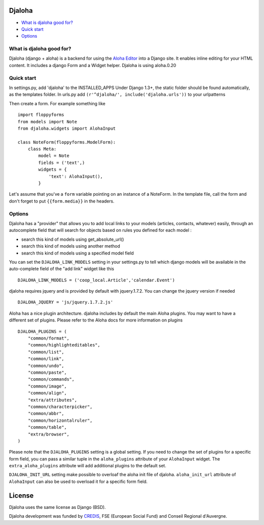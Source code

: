 Djaloha
===============================================
.. image:: https://secure.travis-ci.org/dmpinheiro/djaloha.png?branch=master

* `What is djaloha good for?`_
* `Quick start`_
* `Options`_

.. _What is djaloha good for?: #good-for
.. _Quick start?: #quick-start
.. _Options?: #options

.. _good-for:

What is djaloha good for?
------------------------------------
Djaloha (django + aloha) is a backend for using the `Aloha Editor <http://aloha-editor.org/>`_ into a Django site.
It enables inline editing for your HTML content.
It includes a django Form and a Widget helper.
Djaloha is using aloha.0.20

.. _quick-start:

Quick start
------------------------------------
In settings.py, add 'djaloha' to the INSTALLED_APPS 
Under Django 1.3+, the static folder should be found automatically, as the templates folder.
In urls.py add ``(r'^djaloha/', include('djaloha.urls'))`` to your urlpatterns

Then create a form. For example something like ::

    import floppyforms
    from models import Note
    from djaloha.widgets import AlohaInput
    
    class NoteForm(floppyforms.ModelForm):
        class Meta:
            model = Note
            fields = ('text',)
            widgets = {
                'text': AlohaInput(),
            }


Let's assume that you've a ``form`` variable pointing on an instance of a NoteForm.
In the template file, call the form and don't forget to put ``{{form.media}}`` in the headers.

.. _options:

Options
------------------------------------

Djaloha has a "provider" that allows you to add local links to your models (articles, contacts, whatever) easily, through an autocomplete field that will search for objects based on rules you defined for each model :

* search this kind of models using get_absolute_url()
* search this kind of models using another method
* search this kind of models using a specified model field

You can set the ``DJALOHA_LINK_MODELS`` setting in your settings.py to tell which django models will be available in the auto-complete field of the "add link" widget like this ::

    DJALOHA_LINK_MODELS = ('coop_local.Article','calendar.Event')
    
    
djaloha requires jquery and is provided by default with jquery.1.7.2. You can change the jquery version if needed ::

    DJALOHA_JQUERY = 'js/jquery.1.7.2.js'
    
    
Aloha has a nice plugin architecture. djaloha includes by default the main Aloha plugins. You may want to have a different set of plugins.
Please refer to the Aloha docs for more information on plugins ::

    DJALOHA_PLUGINS = (
        "common/format",
        "common/highlighteditables",
        "common/list",
        "common/link",
        "common/undo",
        "common/paste",
        "common/commands",
        "common/image",
        "common/align",
        "extra/attributes",
        "common/characterpicker",
        "common/abbr",
        "common/horizontalruler",
        "common/table",
        "extra/browser",
    )
    

Please note that the ``DJALOHA_PLUGINS`` setting is a global setting. If you need to change the set of plugins for a specific form field, you
can pass a similar tuple in the ``aloha_plugins`` attribute of your ``AlohaInput`` widget.
The ``extra_aloha_plugins`` attribute will add additional plugins to the default set.

``DJALOHA_INIT_URL`` setting make possible to overloaf the aloha init file of djaloha. ``aloha_init_url`` attribute of ``AlohaInput`` can also be used to overload it for a specific form field.

License
=======

Djaloha uses the same license as Django (BSD).

Djaloha development was funded by `CREDIS <http://credis.org/>`_, FSE (European Social Fund) and Conseil Regional d'Auvergne.
